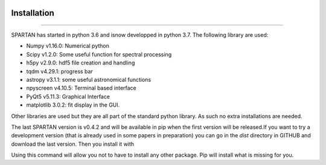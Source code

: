 .. _installation:

|Python36| |Licence| |numpy| |scipy| 

.. |Licence| image:: https://img.shields.io/badge/License-GPLv3-blue.svg
      :target: http://perso.crans.org/besson/LICENSE.html

.. |Opensource| image:: https://badges.frapsoft.com/os/v1/open-source.svg?v=103
      :target: https://github.com/ellerbrock/open-source-badges/

.. |Python36| image:: https://img.shields.io/badge/python-3.6-blue.svg
.. _Python36: https://www.python.org/downloads/release/python-360/

.. |numpy| image:: https://img.shields.io/badge/poweredby-numpy-orange.svg
   :target: http://www.numpy.org/

.. |scipy| image:: https://img.shields.io/badge/poweredby-scipy-orange.svg
   :target: https://www.scipy.org/


Installation
------------
------------

SPARTAN has started in python 3.6 and isnow developped in python 3.7. The following library are used:

* Numpy v1.16.0: Numerical python
* Scipy v1.2.0: Some useful function for spectral processing
* h5py  v2.9.0: hdf5 file creation and handling
* tqdm  v4.29.1: progress bar
* astropy v3.1.1: some useful astronomical functions
* npyscreen v4.10.5: Terminal based interface
* PyQt5 v5.11.3: Graphical Interface
* matplotlib 3.0.2: fit display in the GUI.


Other libraries are used but they are all part of the standard python library. As such no extra installations are needed.

The last SPARTAN version is v0.4.2 and will be available in pip when the first version will be released.If you want to try a development version (that is already used in some papers in preparation) you can go in the *dist* directory in GITHUB and download the last version. Then you install it with 

.. code-block:: shell
     :linenos:

     pip install spartan.X.Y.Z.tar.gz --user 

Using this command will allow you not to have to install any other package. Pip will install what is missing for you.

